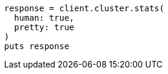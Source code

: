 [source, ruby]
----
response = client.cluster.stats(
  human: true,
  pretty: true
)
puts response
----
